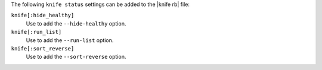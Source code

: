 .. The contents of this file are included in multiple topics.
.. This file describes a command or a sub-command for Knife.
.. This file should not be changed in a way that hinders its ability to appear in multiple documentation sets.


The following ``knife status`` settings can be added to the |knife rb| file:

``knife[:hide_healthy]``
   Use to add the ``--hide-healthy`` option.

``knife[:run_list]``
   Use to add the ``--run-list`` option.

``knife[:sort_reverse]``
   Use to add the ``--sort-reverse`` option.

